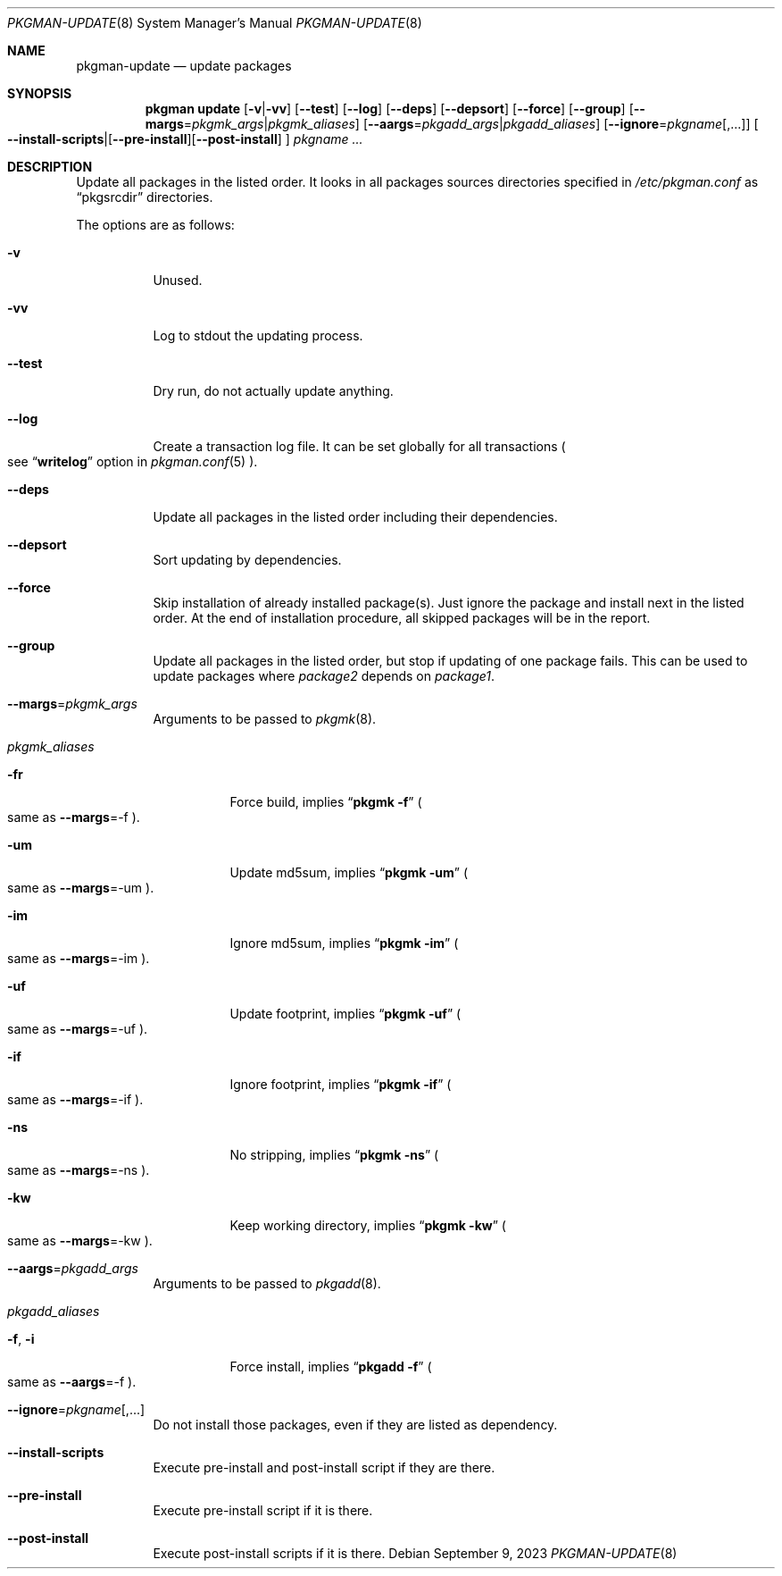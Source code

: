 .\" pkgman-update(8) manual page
.\" See COPYING and COPYRIGHT files for corresponding information.
.Dd September 9, 2023
.Dt PKGMAN-UPDATE 8
.Os
.\" ==================================================================
.Sh NAME
.Nm pkgman-update
.Nd update packages
.\" ==================================================================
.Sh SYNOPSIS
.Nm pkgman
.Cm update
.Op Fl v Ns | Ns Fl vv
.Op Fl \-test
.Op Fl \-log
.Op Fl \-deps
.Op Fl \-depsort
.Op Fl \-force
.Op Fl \-group
.Op Fl \-margs Ns = Ns Ar pkgmk_args Ns | Ns Ar pkgmk_aliases
.Op Fl \-aargs Ns = Ns Ar pkgadd_args Ns | Ns Ar pkgadd_aliases
.Op Fl \-ignore Ns = Ns Ar pkgname Ns Op ,...
.Oo
.Fl \-install-scripts Ns | Ns
.Op Fl \-pre-install Ns
.Op Fl \-post-install
.Oc
.Ar pkgname ...
.\" ==================================================================
.Sh DESCRIPTION
Update all packages in the listed order.
It looks in all packages sources directories specified in
.Pa /etc/pkgman.conf
as
.Dq pkgsrcdir
directories.
.\" *** Options description: ***
.Pp
The options are as follows:
.Bl -tag -width Ds
.\" *** -v
.It Fl v
Unused.
.\" *** -vv
.It Fl vv
Log to stdout the updating process.
.\" *** --test
.It Fl \-test
Dry run, do not actually update anything.
.\" *** --log
.It Fl \-log
Create a transaction log file.
It can be set globally for all transactions
.Po
see
.Dq Li writelog
option in
.Xr pkgman.conf 5
.Pc .
.\" *** --deps
.It Fl \-deps
Update all packages in the listed order including their dependencies.
.\" *** --depsort
.It Fl \-depsort
Sort updating by dependencies.
.\" *** --force
.It Fl \-force
Skip installation of already installed package(s).
Just ignore the package and install next in the listed order.
At the end of installation procedure, all skipped packages will be in
the report.
.\" *** --group
.It Fl \-group
Update all packages in the listed order, but stop if updating of one
package fails.
This can be used to update packages where
.Em package2
depends on
.Em package1 .
.\" *** --margs=pkgmk_args
.It Fl \-margs Ns = Ns Ar pkgmk_args
Arguments to be passed to
.Xr pkgmk 8 .
.\" *** pkgmk_aliases
.It Ar pkgmk_aliases
.Bl -tag -width Ds
.\" *** -fr
.It Fl fr
Force build, implies
.Dq Li pkgmk -f
.Po
same as
.Fl \-margs Ns =-f
.Pc .
.\" *** -um
.It Fl um
Update md5sum, implies
.Dq Li pkgmk -um
.Po
same as
.Fl \-margs Ns =-um
.Pc .
.\" *** -im
.It Fl im
Ignore md5sum, implies
.Dq Li pkgmk -im
.Po
same as
.Fl \-margs Ns =-im
.Pc .
.\" *** -uf
.It Fl uf
Update footprint, implies
.Dq Li pkgmk -uf
.Po
same as
.Fl \-margs Ns =-uf
.Pc .
.\" *** -if
.It Fl if
Ignore footprint, implies
.Dq Li pkgmk -if
.Po
same as
.Fl \-margs Ns =-if
.Pc .
.\" *** -ns
.It Fl ns
No stripping, implies
.Dq Li pkgmk -ns
.Po
same as
.Fl \-margs Ns =-ns
.Pc .
.\" *** -kw
.It Fl kw
Keep working directory, implies
.Dq Li pkgmk -kw
.Po
same as
.Fl \-margs Ns =-kw
.Pc .
.El
.\" *** --aargs=pkgadd_args
.It Fl \-aargs Ns = Ns Ar pkgadd_args
Arguments to be passed to
.Xr pkgadd 8 .
.\" *** pkgadd_aliases
.It Ar pkgadd_aliases
.Bl -tag -width Ds
.\" *** -f, -i
.It Fl f , Fl i
Force install, implies
.Dq Li pkgadd -f
.Po
same as
.Fl \-aargs Ns =-f
.Pc .
.El
.\" *** --ignore=pkgname[,...]
.It Fl \-ignore Ns = Ns Ar pkgname Ns Op ,...
Do not install those packages, even if they are listed as dependency.
.\" *** --install-scripts
.It Fl \-install-scripts
Execute pre-install and post-install script if they are there.
.\" *** --pre-install
.It Fl \-pre-install
Execute pre-install script if it is there.
.\" *** --post-install
.It Fl \-post-install
Execute post-install scripts if it is there.
.El
.\" vim: cc=72 tw=70
.\" End of file.
